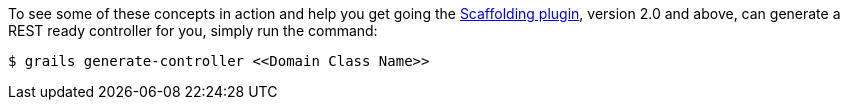 To see some of these concepts in action and help you get going the http://grails.org/plugin/scaffolding[Scaffolding plugin], version 2.0 and above, can generate a REST ready controller for you, simply run the command:

[source,groovy]
----
$ grails generate-controller <<Domain Class Name>>
----